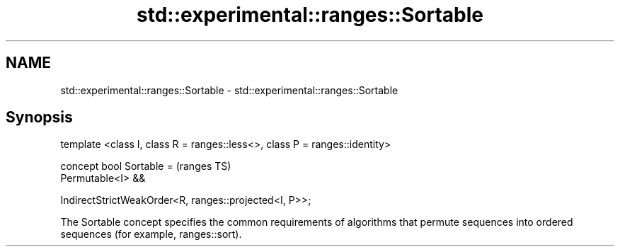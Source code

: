 .TH std::experimental::ranges::Sortable 3 "2020.03.24" "http://cppreference.com" "C++ Standard Libary"
.SH NAME
std::experimental::ranges::Sortable \- std::experimental::ranges::Sortable

.SH Synopsis
   template <class I, class R = ranges::less<>, class P = ranges::identity>

   concept bool Sortable =                                                   (ranges TS)
   Permutable<I> &&

   IndirectStrictWeakOrder<R, ranges::projected<I, P>>;

   The Sortable concept specifies the common requirements of algorithms that permute sequences into ordered sequences (for example, ranges::sort).
